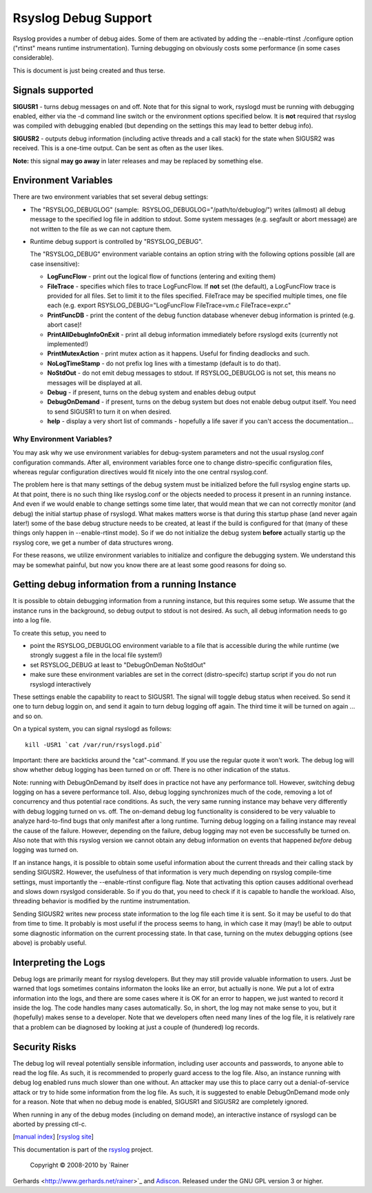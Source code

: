 Rsyslog Debug Support
=====================

Rsyslog provides a number of debug aides. Some of them are activated by
adding the --enable-rtinst ./configure option ("rtinst" means runtime
instrumentation). Turning debugging on obviously costs some performance
(in some cases considerable).

This is document is just being created and thus terse.

Signals supported
-----------------

**SIGUSR1** - turns debug messages on and off. Note that for this signal
to work, rsyslogd must be running with debugging enabled, either via the
-d command line switch or the environment options specified below. It is
**not** required that rsyslog was compiled with debugging enabled (but
depending on the settings this may lead to better debug info).

**SIGUSR2** - outputs debug information (including active threads and a
call stack) for the state when SIGUSR2 was received. This is a one-time
output. Can be sent as often as the user likes.

**Note:** this signal **may go away** in later releases and may be
replaced by something else.

Environment Variables
---------------------

There are two environment variables that set several debug settings:

-  The "RSYSLOG\_DEBUGLOG" (sample:
    RSYSLOG\_DEBUGLOG="/path/to/debuglog/") writes (allmost) all debug
   message to the specified log file in addition to stdout. Some system
   messages (e.g. segfault or abort message) are not written to the file
   as we can not capture them.
-  Runtime debug support is controlled by "RSYSLOG\_DEBUG".

   The "RSYSLOG\_DEBUG" environment variable contains an option string
   with the following options possible (all are case insensitive):

   -  **LogFuncFlow** - print out the logical flow of functions
      (entering and exiting them)
   -  **FileTrace** - specifies which files to trace LogFuncFlow. If
      **not** set (the default), a LogFuncFlow trace is provided for all
      files. Set to limit it to the files specified. FileTrace may be
      specified multiple times, one file each (e.g. export
      RSYSLOG\_DEBUG="LogFuncFlow FileTrace=vm.c FileTrace=expr.c"
   -  **PrintFuncDB** - print the content of the debug function database
      whenever debug information is printed (e.g. abort case)!
   -  **PrintAllDebugInfoOnExit** - print all debug information
      immediately before rsyslogd exits (currently not implemented!)
   -  **PrintMutexAction** - print mutex action as it happens. Useful
      for finding deadlocks and such.
   -  **NoLogTimeStamp** - do not prefix log lines with a timestamp
      (default is to do that).
   -  **NoStdOut** - do not emit debug messages to stdout. If
      RSYSLOG\_DEBUGLOG is not set, this means no messages will be
      displayed at all.
   -  **Debug** - if present, turns on the debug system and enables
      debug output
   -  **DebugOnDemand** - if present, turns on the debug system but does
      not enable debug output itself. You need to send SIGUSR1 to turn
      it on when desired.
   -  **help** - display a very short list of commands - hopefully a
      life saver if you can't access the documentation...

Why Environment Variables?
~~~~~~~~~~~~~~~~~~~~~~~~~~

You may ask why we use environment variables for debug-system parameters
and not the usual rsyslog.conf configuration commands. After all,
environment variables force one to change distro-specific configuration
files, whereas regular configuration directives would fit nicely into
the one central rsyslog.conf.

The problem here is that many settings of the debug system must be
initialized before the full rsyslog engine starts up. At that point,
there is no such thing like rsyslog.conf or the objects needed to
process it present in an running instance. And even if we would enable
to change settings some time later, that would mean that we can not
correctly monitor (and debug) the initial startup phase of rsyslogd.
What makes matters worse is that during this startup phase (and never
again later!) some of the base debug structure needs to be created, at
least if the build is configured for that (many of these things only
happen in --enable-rtinst mode). So if we do not initialize the debug
system **before** actually startig up the rsyslog core, we get a number
of data structures wrong.

For these reasons, we utilize environment variables to initialize and
configure the debugging system. We understand this may be somewhat
painful, but now you know there are at least some good reasons for doing
so.

Getting debug information from a running Instance
-------------------------------------------------

It is possible to obtain debugging information from a running instance,
but this requires some setup. We assume that the instance runs in the
background, so debug output to stdout is not desired. As such, all debug
information needs to go into a log file.

To create this setup, you need to

-  point the RSYSLOG\_DEBUGLOG environment variable to a file that is
   accessible during the while runtime (we strongly suggest a file in
   the local file system!)
-  set RSYSLOG\_DEBUG at least to "DebugOnDeman NoStdOut"
-  make sure these environment variables are set in the correct
   (distro-specifc) startup script if you do not run rsyslogd
   interactively

These settings enable the capability to react to SIGUSR1. The signal
will toggle debug status when received. So send it one to turn debug
loggin on, and send it again to turn debug logging off again. The third
time it will be turned on again ... and so on.

On a typical system, you can signal rsyslogd as follows:

::

    kill -USR1 `cat /var/run/rsyslogd.pid`

Important: there are backticks around the "cat"-command. If you use the
regular quote it won't work. The debug log will show whether debug
logging has been turned on or off. There is no other indication of the
status.

Note: running with DebugOnDemand by itself does in practice not have any
performance toll. However, switching debug logging on has a severe
performance toll. Also, debug logging synchronizes much of the code,
removing a lot of concurrency and thus potential race conditions. As
such, the very same running instance may behave very differently with
debug logging turned on vs. off. The on-demand debug log functionality
is considered to be very valuable to analyze hard-to-find bugs that only
manifest after a long runtime. Turning debug logging on a failing
instance may reveal the cause of the failure. However, depending on the
failure, debug logging may not even be successfully be turned on. Also
note that with this rsyslog version we cannot obtain any debug
information on events that happened *before* debug logging was turned
on.

If an instance hangs, it is possible to obtain some useful information
about the current threads and their calling stack by sending SIGUSR2.
However, the usefulness of that information is very much depending on
rsyslog compile-time settings, must importantly the --enable-rtinst
configure flag. Note that activating this option causes additional
overhead and slows down rsyslgod considerable. So if you do that, you
need to check if it is capable to handle the workload. Also, threading
behavior is modified by the runtime instrumentation.

Sending SIGUSR2 writes new process state information to the log file
each time it is sent. So it may be useful to do that from time to time.
It probably is most useful if the process seems to hang, in which case
it may (may!) be able to output some diagnostic information on the
current processing state. In that case, turning on the mutex debugging
options (see above) is probably useful.

Interpreting the Logs
---------------------

Debug logs are primarily meant for rsyslog developers. But they may
still provide valuable information to users. Just be warned that logs
sometimes contains informaton the looks like an error, but actually is
none. We put a lot of extra information into the logs, and there are
some cases where it is OK for an error to happen, we just wanted to
record it inside the log. The code handles many cases automatically. So,
in short, the log may not make sense to you, but it (hopefully) makes
sense to a developer. Note that we developers often need many lines of
the log file, it is relatively rare that a problem can be diagnosed by
looking at just a couple of (hundered) log records.

Security Risks
--------------

The debug log will reveal potentially sensible information, including
user accounts and passwords, to anyone able to read the log file. As
such, it is recommended to properly guard access to the log file. Also,
an instance running with debug log enabled runs much slower than one
without. An attacker may use this to place carry out a denial-of-service
attack or try to hide some information from the log file. As such, it is
suggested to enable DebugOnDemand mode only for a reason. Note that when
no debug mode is enabled, SIGUSR1 and SIGUSR2 are completely ignored.

When running in any of the debug modes (including on demand mode), an
interactive instance of rsyslogd can be aborted by pressing ctl-c.

[`manual index <manual.html>`_\ ] [`rsyslog
site <http://www.rsyslog.com/>`_\ ]

This documentation is part of the `rsyslog <http://www.rsyslog.com/>`_
project.
 Copyright © 2008-2010 by `Rainer
Gerhards <http://www.gerhards.net/rainer>`_ and
`Adiscon <http://www.adiscon.com/>`_. Released under the GNU GPL version
3 or higher.
